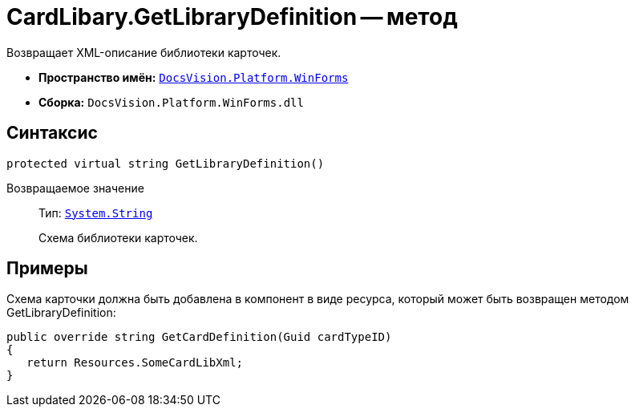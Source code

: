 = CardLibary.GetLibraryDefinition -- метод

Возвращает XML-описание библиотеки карточек.

* *Пространство имён:* `xref:api/DocsVision/Platform/WinForms/WinForms_NS.adoc[DocsVision.Platform.WinForms]`
* *Сборка:* `DocsVision.Platform.WinForms.dll`

== Синтаксис

[source,csharp]
----
protected virtual string GetLibraryDefinition()
----

Возвращаемое значение::
Тип: `http://msdn.microsoft.com/ru-ru/library/system.string.aspx[System.String]`
+
Схема библиотеки карточек.

== Примеры

Схема карточки должна быть добавлена в компонент в виде ресурса, который может быть возвращен методом GetLibraryDefinition:

[source,charp]
----
public override string GetCardDefinition(Guid cardTypeID)
{
   return Resources.SomeCardLibXml;
}
----
